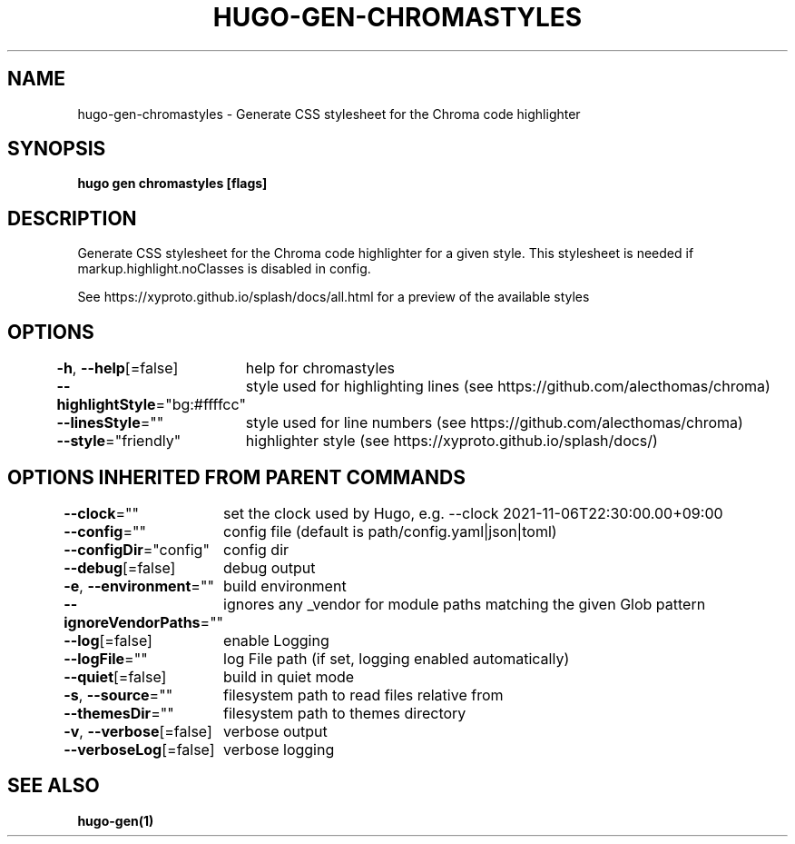 .nh
.TH "HUGO-GEN-CHROMASTYLES" "1" "Dec 2022" "Hugo 0.107.0" "Hugo Manual"

.SH NAME
.PP
hugo-gen-chromastyles - Generate CSS stylesheet for the Chroma code highlighter


.SH SYNOPSIS
.PP
\fBhugo gen chromastyles [flags]\fP


.SH DESCRIPTION
.PP
Generate CSS stylesheet for the Chroma code highlighter for a given style. This stylesheet is needed if markup.highlight.noClasses is disabled in config.

.PP
See https://xyproto.github.io/splash/docs/all.html for a preview of the available styles


.SH OPTIONS
.PP
\fB-h\fP, \fB--help\fP[=false]
	help for chromastyles

.PP
\fB--highlightStyle\fP="bg:#ffffcc"
	style used for highlighting lines (see https://github.com/alecthomas/chroma)

.PP
\fB--linesStyle\fP=""
	style used for line numbers (see https://github.com/alecthomas/chroma)

.PP
\fB--style\fP="friendly"
	highlighter style (see https://xyproto.github.io/splash/docs/)


.SH OPTIONS INHERITED FROM PARENT COMMANDS
.PP
\fB--clock\fP=""
	set the clock used by Hugo, e.g. --clock 2021-11-06T22:30:00.00+09:00

.PP
\fB--config\fP=""
	config file (default is path/config.yaml|json|toml)

.PP
\fB--configDir\fP="config"
	config dir

.PP
\fB--debug\fP[=false]
	debug output

.PP
\fB-e\fP, \fB--environment\fP=""
	build environment

.PP
\fB--ignoreVendorPaths\fP=""
	ignores any _vendor for module paths matching the given Glob pattern

.PP
\fB--log\fP[=false]
	enable Logging

.PP
\fB--logFile\fP=""
	log File path (if set, logging enabled automatically)

.PP
\fB--quiet\fP[=false]
	build in quiet mode

.PP
\fB-s\fP, \fB--source\fP=""
	filesystem path to read files relative from

.PP
\fB--themesDir\fP=""
	filesystem path to themes directory

.PP
\fB-v\fP, \fB--verbose\fP[=false]
	verbose output

.PP
\fB--verboseLog\fP[=false]
	verbose logging


.SH SEE ALSO
.PP
\fBhugo-gen(1)\fP
